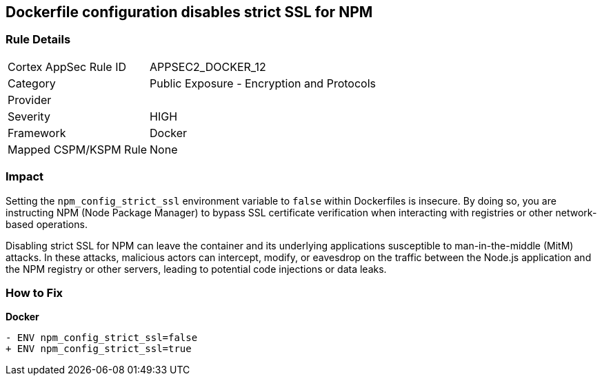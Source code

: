 == Dockerfile configuration disables strict SSL for NPM

=== Rule Details

[cols="1,2"]
|===
|Cortex AppSec Rule ID |APPSEC2_DOCKER_12
|Category |Public Exposure - Encryption and Protocols
|Provider |
|Severity |HIGH
|Framework |Docker
|Mapped CSPM/KSPM Rule |None
|===


=== Impact
Setting the `npm_config_strict_ssl` environment variable to `false` within Dockerfiles is insecure. By doing so, you are instructing NPM (Node Package Manager) to bypass SSL certificate verification when interacting with registries or other network-based operations.

Disabling strict SSL for NPM can leave the container and its underlying applications susceptible to man-in-the-middle (MitM) attacks. In these attacks, malicious actors can intercept, modify, or eavesdrop on the traffic between the Node.js application and the NPM registry or other servers, leading to potential code injections or data leaks.

=== How to Fix

*Docker*

[source,dockerfile]
----
- ENV npm_config_strict_ssl=false
+ ENV npm_config_strict_ssl=true
----
